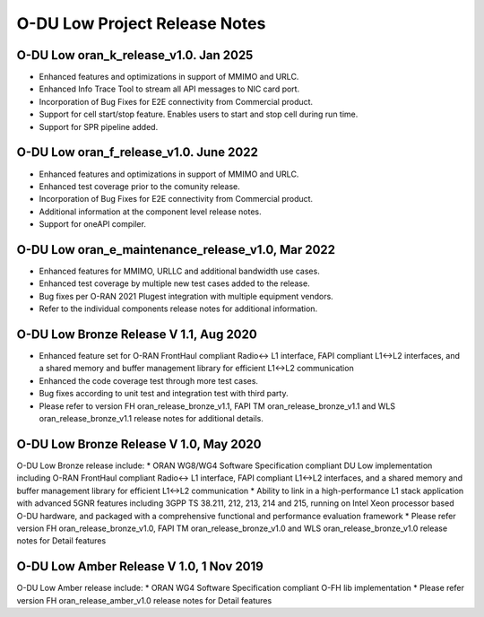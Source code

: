 ..    Copyright (c) 2019-2022 Intel
..
..  Licensed under the Apache License, Version 2.0 (the "License");
..  you may not use this file except in compliance with the License.
..  You may obtain a copy of the License at
..
..      http://www.apache.org/licenses/LICENSE-2.0
..
..  Unless required by applicable law or agreed to in writing, software
..  distributed under the License is distributed on an "AS IS" BASIS,
..  WITHOUT WARRANTIES OR CONDITIONS OF ANY KIND, either express or implied.
..  See the License for the specific language governing permissions and
..  limitations under the License.

.. |br| raw:: html

   <br /> 
   
O-DU Low Project Release Notes
==========================================

O-DU Low oran_k_release_v1.0. Jan 2025
---------------------------------------

* Enhanced features and optimizations in support of MMIMO and URLC.
* Enhanced Info Trace Tool to stream all API messages to NIC card port.
* Incorporation of Bug Fixes for E2E connectivity from Commercial product.
* Support for cell start/stop feature. Enables users to start and stop cell during run time.
* Support for SPR pipeline added. 

O-DU Low oran_f_release_v1.0. June 2022
---------------------------------------

* Enhanced features and optimizations in support of MMIMO and URLC.
* Enhanced test coverage prior to the comunity release.
* Incorporation of Bug Fixes for E2E connectivity from Commercial product.
* Additional information at the component level release notes.
* Support for oneAPI compiler.

O-DU Low oran_e_maintenance_release_v1.0, Mar 2022
--------------------------------------------------

* Enhanced features for MMIMO, URLLC and additional bandwidth use cases.
* Enhanced test coverage by multiple new test cases added to the release.
* Bug fixes per O-RAN 2021 Plugest integration with multiple equipment vendors.
* Refer to the individual components release notes for additional information.

O-DU Low Bronze Release V 1.1, Aug 2020
-----------------------------------------
* Enhanced feature set for O-RAN FrontHaul compliant Radio<-> L1 interface, FAPI compliant L1<->L2 interfaces, and a shared memory and buffer management library for efficient L1<->L2 communication
* Enhanced the code coverage test through more test cases.
* Bug fixes according to unit test and integration test with third party.
* Please refer to version FH oran_release_bronze_v1.1, FAPI TM oran_release_bronze_v1.1 and WLS oran_release_bronze_v1.1 release notes for additional details.

O-DU Low Bronze Release V 1.0, May 2020
-----------------------------------------
O-DU Low Bronze release include:
* ORAN WG8/WG4 Software Specification compliant DU Low implementation including O-RAN FrontHaul compliant Radio<-> L1 interface, FAPI compliant L1<->L2 interfaces, and a shared memory and buffer management library for efficient L1<->L2 communication
* Ability to link in a high-performance L1 stack application with advanced 5GNR features including 3GPP TS 38.211, 212, 213, 214 and 215, running on Intel Xeon processor based O-DU hardware, and packaged with a comprehensive functional and performance evaluation framework
* Please refer version FH oran_release_bronze_v1.0, FAPI TM oran_release_bronze_v1.0 and WLS oran_release_bronze_v1.0 release notes for Detail features

O-DU Low Amber Release V 1.0, 1 Nov 2019
------------------------------------------
O-DU Low Amber release include:
* ORAN WG4 Software Specification compliant O-FH lib implementation
* Please refer version FH oran_release_amber_v1.0 release notes for Detail features






